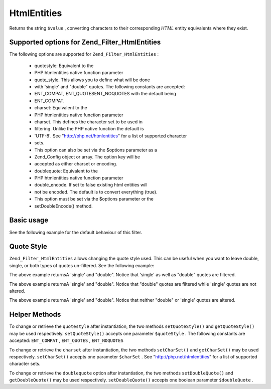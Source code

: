 
HtmlEntities
============

Returns the string ``$value`` , converting characters to their corresponding *HTML* entity equivalents where they exist.

.. _zend.filter.set.htmlentities.options:

Supported options for Zend_Filter_HtmlEntities
----------------------------------------------

The following options are supported for ``Zend_Filter_HtmlEntities`` :

    - quotestyle: Equivalent to the
    - PHP htmlentities native function parameter
    - quote_style. This allows you to define what will be done
    - with 'single' and "double" quotes. The following constants are accepted:
    - ENT_COMPAT, ENT_QUOTESENT_NOQUOTES with the default being
    - ENT_COMPAT.
    - charset: Equivalent to the
    - PHP htmlentities native function parameter
    - charset. This defines the character set to be used in
    - filtering. Unlike the PHP native function the default is
    - 'UTF-8'. See "http://php.net/htmlentities" for a list of supported character
    - sets.
    - This option can also be set via the $options parameter as a
    - Zend_Config object or array. The option key will be
    - accepted as either charset or encoding.
    - doublequote: Equivalent to the
    - PHP htmlentities native function parameter
    - double_encode. If set to false existing html entities will
    - not be encoded. The default is to convert everything (true).
    - This option must be set via the $options parameter or the
    - setDoubleEncode() method.


.. _zend.filter.set.htmlentities.basic:

Basic usage
-----------

See the following example for the default behaviour of this filter.

.. code-block:: php
    :linenos:
    
    $filter = new Zend_Filter_HtmlEntities();
    
    print $filter->filter('<');
    

.. _zend.filter.set.htmlentities.quotestyle:

Quote Style
-----------

``Zend_Filter_HtmlEntities`` allows changing the quote style used. This can be useful when you want to leave double, single, or both types of quotes un-filtered. See the following example:

.. code-block:: php
    :linenos:
    
    $filter = new Zend_Filter_HtmlEntities(array('quotestyle' => ENT_QUOTES));
    
    $input  = "A 'single' and " . '"double"';
    print $filter->filter($input);
    

The above example returnsA 'single' and "double". Notice that 'single' as well as "double" quotes are filtered.

.. code-block:: php
    :linenos:
    
    $filter = new Zend_Filter_HtmlEntities(array('quotestyle' => ENT_COMPAT));
    
    $input  = "A 'single' and " . '"double"';
    print $filter->filter($input);
    

The above example returnsA 'single' and "double". Notice that "double" quotes are filtered while 'single' quotes are not altered.

.. code-block:: php
    :linenos:
    
    $filter = new Zend_Filter_HtmlEntities(array('quotestyle' => ENT_NOQUOTES));
    
    $input  = "A 'single' and " . '"double"';
    print $filter->filter($input);
    

The above example returnsA 'single' and "double". Notice that neither "double" or 'single' quotes are altered.

.. _zend.filter.set.htmlentities.:

Helper Methods
--------------

To change or retrieve the ``quotestyle`` after instantiation, the two methods ``setQuoteStyle()`` and ``getQuoteStyle()`` may be used respectively. ``setQuoteStyle()`` accepts one parameter ``$quoteStyle`` . The following constants are accepted: ``ENT_COMPAT`` , ``ENT_QUOTES`` , ``ENT_NOQUOTES`` 

.. code-block:: php
    :linenos:
    
    $filter = new Zend_Filter_HtmlEntities();
    
    $filter->setQuoteStyle(ENT_QUOTES);
    print $filter->getQuoteStyle(ENT_QUOTES);
    

To change or retrieve the ``charset`` after instantiation, the two methods ``setCharSet()`` and ``getCharSet()`` may be used respectively. ``setCharSet()`` accepts one parameter ``$charSet`` . See "http://php.net/htmlentities" for a list of supported character sets.

.. code-block:: php
    :linenos:
    
    $filter = new Zend_Filter_HtmlEntities();
    
    $filter->setQuoteStyle(ENT_QUOTES);
    print $filter->getQuoteStyle(ENT_QUOTES);
    

To change or retrieve the ``doublequote`` option after instantiation, the two methods ``setDoubleQuote()`` and ``getDoubleQuote()`` may be used respectively. ``setDoubleQuote()`` accepts one boolean parameter ``$doubleQuote`` .

.. code-block:: php
    :linenos:
    
    $filter = new Zend_Filter_HtmlEntities();
    
    $filter->setQuoteStyle(ENT_QUOTES);
    print $filter->getQuoteStyle(ENT_QUOTES);
    


